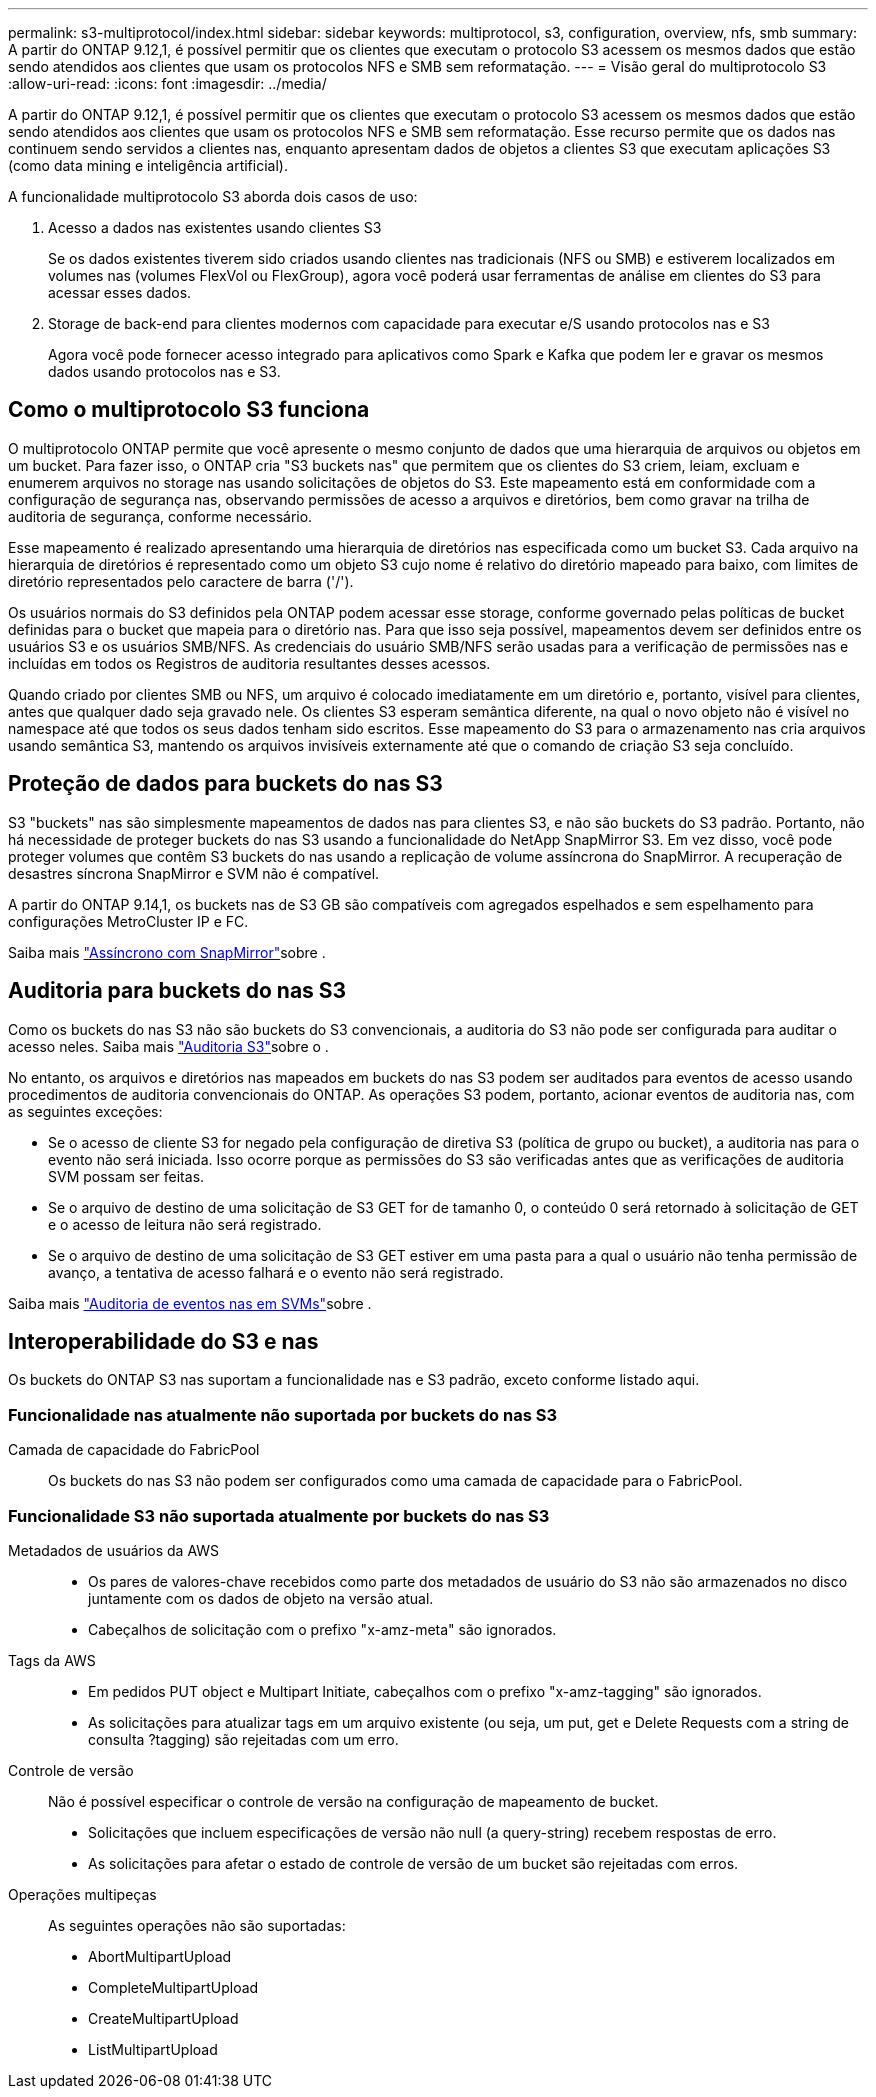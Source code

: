 ---
permalink: s3-multiprotocol/index.html 
sidebar: sidebar 
keywords: multiprotocol, s3, configuration, overview, nfs, smb 
summary: A partir do ONTAP 9.12,1, é possível permitir que os clientes que executam o protocolo S3 acessem os mesmos dados que estão sendo atendidos aos clientes que usam os protocolos NFS e SMB sem reformatação. 
---
= Visão geral do multiprotocolo S3
:allow-uri-read: 
:icons: font
:imagesdir: ../media/


[role="lead"]
A partir do ONTAP 9.12,1, é possível permitir que os clientes que executam o protocolo S3 acessem os mesmos dados que estão sendo atendidos aos clientes que usam os protocolos NFS e SMB sem reformatação. Esse recurso permite que os dados nas continuem sendo servidos a clientes nas, enquanto apresentam dados de objetos a clientes S3 que executam aplicações S3 (como data mining e inteligência artificial).

A funcionalidade multiprotocolo S3 aborda dois casos de uso:

. Acesso a dados nas existentes usando clientes S3
+
Se os dados existentes tiverem sido criados usando clientes nas tradicionais (NFS ou SMB) e estiverem localizados em volumes nas (volumes FlexVol ou FlexGroup), agora você poderá usar ferramentas de análise em clientes do S3 para acessar esses dados.

. Storage de back-end para clientes modernos com capacidade para executar e/S usando protocolos nas e S3
+
Agora você pode fornecer acesso integrado para aplicativos como Spark e Kafka que podem ler e gravar os mesmos dados usando protocolos nas e S3.





== Como o multiprotocolo S3 funciona

O multiprotocolo ONTAP permite que você apresente o mesmo conjunto de dados que uma hierarquia de arquivos ou objetos em um bucket. Para fazer isso, o ONTAP cria "S3 buckets nas" que permitem que os clientes do S3 criem, leiam, excluam e enumerem arquivos no storage nas usando solicitações de objetos do S3. Este mapeamento está em conformidade com a configuração de segurança nas, observando permissões de acesso a arquivos e diretórios, bem como gravar na trilha de auditoria de segurança, conforme necessário.

Esse mapeamento é realizado apresentando uma hierarquia de diretórios nas especificada como um bucket S3. Cada arquivo na hierarquia de diretórios é representado como um objeto S3 cujo nome é relativo do diretório mapeado para baixo, com limites de diretório representados pelo caractere de barra ('/').

Os usuários normais do S3 definidos pela ONTAP podem acessar esse storage, conforme governado pelas políticas de bucket definidas para o bucket que mapeia para o diretório nas. Para que isso seja possível, mapeamentos devem ser definidos entre os usuários S3 e os usuários SMB/NFS. As credenciais do usuário SMB/NFS serão usadas para a verificação de permissões nas e incluídas em todos os Registros de auditoria resultantes desses acessos.

Quando criado por clientes SMB ou NFS, um arquivo é colocado imediatamente em um diretório e, portanto, visível para clientes, antes que qualquer dado seja gravado nele. Os clientes S3 esperam semântica diferente, na qual o novo objeto não é visível no namespace até que todos os seus dados tenham sido escritos. Esse mapeamento do S3 para o armazenamento nas cria arquivos usando semântica S3, mantendo os arquivos invisíveis externamente até que o comando de criação S3 seja concluído.



== Proteção de dados para buckets do nas S3

S3 "buckets" nas são simplesmente mapeamentos de dados nas para clientes S3, e não são buckets do S3 padrão. Portanto, não há necessidade de proteger buckets do nas S3 usando a funcionalidade do NetApp SnapMirror S3. Em vez disso, você pode proteger volumes que contêm S3 buckets do nas usando a replicação de volume assíncrona do SnapMirror. A recuperação de desastres síncrona SnapMirror e SVM não é compatível.

A partir do ONTAP 9.14,1, os buckets nas de S3 GB são compatíveis com agregados espelhados e sem espelhamento para configurações MetroCluster IP e FC.

Saiba mais link:../data-protection/snapmirror-disaster-recovery-concept.html#data-protection-relationships["Assíncrono com SnapMirror"]sobre .



== Auditoria para buckets do nas S3

Como os buckets do nas S3 não são buckets do S3 convencionais, a auditoria do S3 não pode ser configurada para auditar o acesso neles. Saiba mais link:../s3-audit/index.html["Auditoria S3"]sobre o .

No entanto, os arquivos e diretórios nas mapeados em buckets do nas S3 podem ser auditados para eventos de acesso usando procedimentos de auditoria convencionais do ONTAP. As operações S3 podem, portanto, acionar eventos de auditoria nas, com as seguintes exceções:

* Se o acesso de cliente S3 for negado pela configuração de diretiva S3 (política de grupo ou bucket), a auditoria nas para o evento não será iniciada. Isso ocorre porque as permissões do S3 são verificadas antes que as verificações de auditoria SVM possam ser feitas.
* Se o arquivo de destino de uma solicitação de S3 GET for de tamanho 0, o conteúdo 0 será retornado à solicitação de GET e o acesso de leitura não será registrado.
* Se o arquivo de destino de uma solicitação de S3 GET estiver em uma pasta para a qual o usuário não tenha permissão de avanço, a tentativa de acesso falhará e o evento não será registrado.


Saiba mais link:../nas-audit/index.html["Auditoria de eventos nas em SVMs"]sobre .



== Interoperabilidade do S3 e nas

Os buckets do ONTAP S3 nas suportam a funcionalidade nas e S3 padrão, exceto conforme listado aqui.



=== Funcionalidade nas atualmente não suportada por buckets do nas S3

Camada de capacidade do FabricPool:: Os buckets do nas S3 não podem ser configurados como uma camada de capacidade para o FabricPool.




=== Funcionalidade S3 não suportada atualmente por buckets do nas S3

Metadados de usuários da AWS::
+
--
* Os pares de valores-chave recebidos como parte dos metadados de usuário do S3 não são armazenados no disco juntamente com os dados de objeto na versão atual.
* Cabeçalhos de solicitação com o prefixo "x-amz-meta" são ignorados.


--
Tags da AWS::
+
--
* Em pedidos PUT object e Multipart Initiate, cabeçalhos com o prefixo "x-amz-tagging" são ignorados.
* As solicitações para atualizar tags em um arquivo existente (ou seja, um put, get e Delete Requests com a string de consulta ?tagging) são rejeitadas com um erro.


--
Controle de versão:: Não é possível especificar o controle de versão na configuração de mapeamento de bucket.
+
--
* Solicitações que incluem especificações de versão não null (a query-string) recebem respostas de erro.
* As solicitações para afetar o estado de controle de versão de um bucket são rejeitadas com erros.


--
Operações multipeças:: As seguintes operações não são suportadas:
+
--
* AbortMultipartUpload
* CompleteMultipartUpload
* CreateMultipartUpload
* ListMultipartUpload


--

